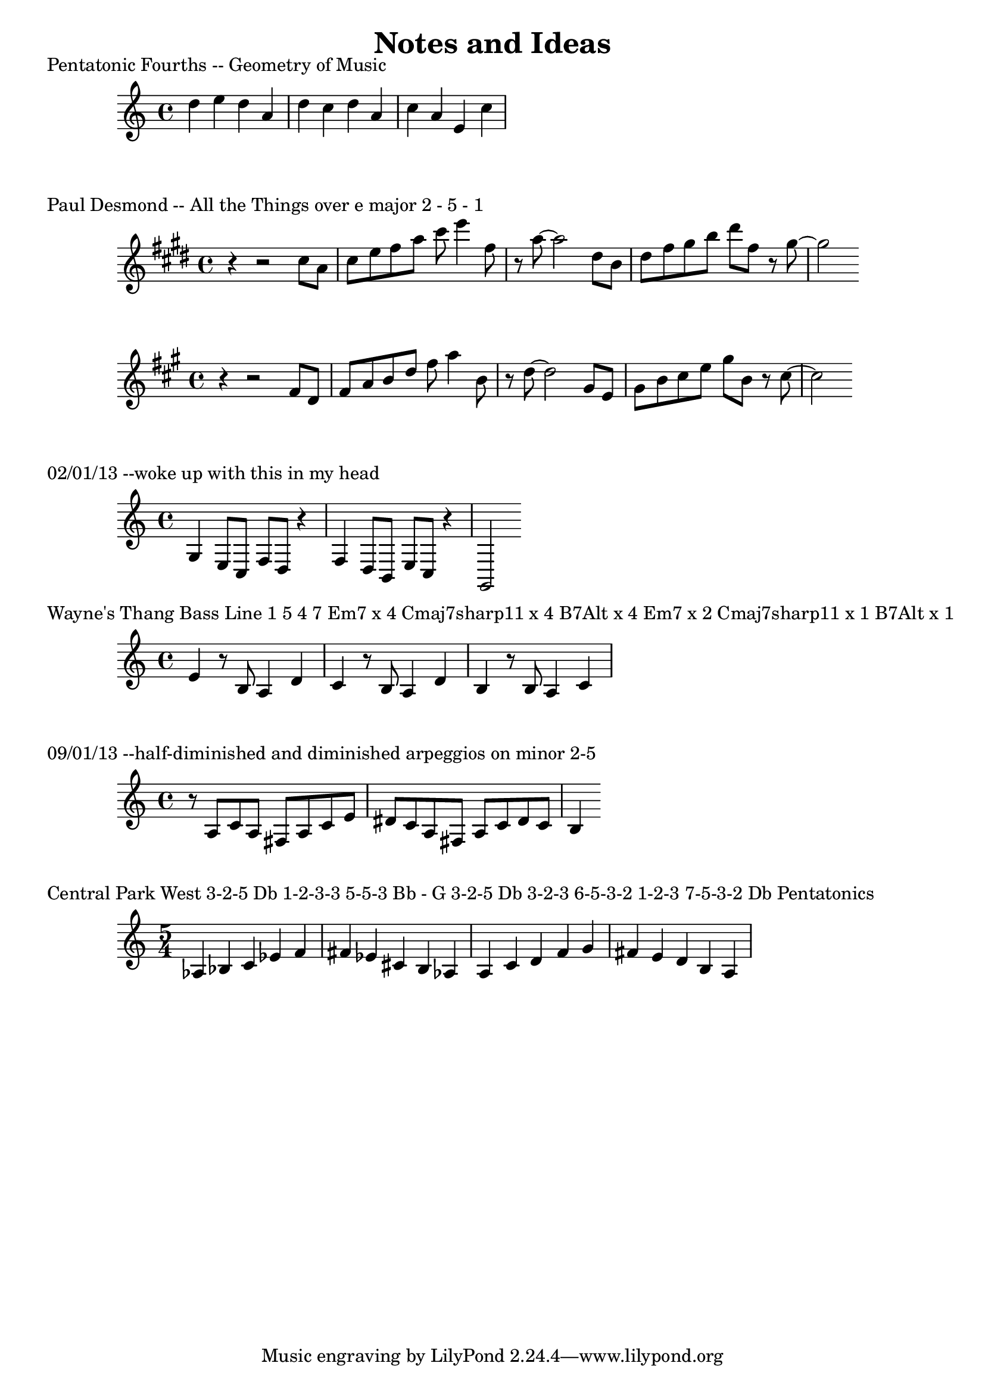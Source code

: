 \header {
  title = "Notes and Ideas"
}

\version "2.16.2"

\markup {
  Pentatonic Fourths -- Geometry of Music
}

\relative c'' {
  d e d a d c d a c a e c'
}

\markup {
Paul Desmond -- All the Things
over e major 2 - 5 - 1
}

\relative c'' {
  \key e \major
  r r2 cis8 a | cis e fis a cis8 e4 fis,8 | r8 a8~ a2 dis,8 b | dis fis gis b dis fis, r8 gis~ | gis2
}

\transpose e a, {
  \relative c'' {
    \key e \major
    r4 r2 cis8 a | cis e fis a cis8 e4 fis,8 | r8 a8~ a2 dis,8 b | dis fis gis b dis fis, r8 gis~ | gis2
  }
}

\markup {
  02/01/13 --woke up with this in my head
}

\relative c' {
  g4 e8 c f d r4 | f4 d8 b e c r4 | g2
}

\markup {
   Wayne's Thang Bass Line
   1 5 4 7
   Em7 x 4
   Cmaj7sharp11 x 4
   B7Alt x 4
   Em7 x 2 Cmaj7sharp11 x 1 B7Alt x 1
}

\relative c' {
   e4 r8 b8 a4 d | 
   c4 r8 b8 a4 d | 
   b4 r8 b8 a4 c              
}

\markup {
  09/01/13 --half-diminished and diminished arpeggios on minor 2-5
}

\relative c' {
  r8 a8 c a fis a c e | dis c a fis a c dis c | b4 
}


\markup {
  Central Park West
  3-2-5               Db
  1-2-3-3 5-5-3       Bb - G
  3-2-5               Db   
  3-2-3   6-5-3-2  1-2-3  7-5-3-2 Db

  Pentatonics
}

\relative c' {
  \time 5/4 
  aes4 bes c ees f | fis ees cis b aes | a c d f g | fis e d b a |  
}

